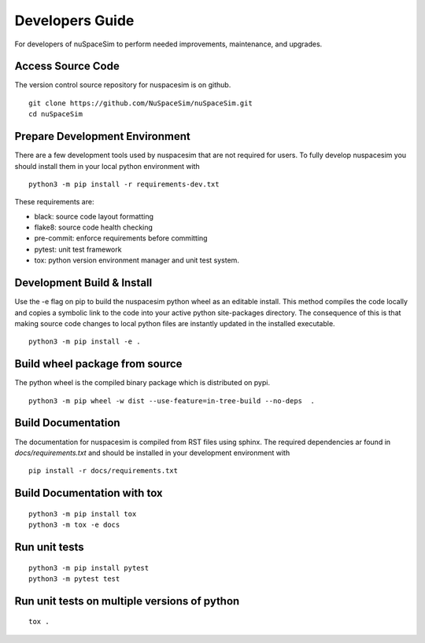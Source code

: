 .. _dev:

================
Developers Guide
================

For developers of nuSpaceSim to perform needed improvements, maintenance, and upgrades.

Access Source Code
------------------

The version control source repository for nuspacesim is on github.

::

  git clone https://github.com/NuSpaceSim/nuSpaceSim.git
  cd nuSpaceSim


Prepare Development Environment
-------------------------------

There are a few development tools used by nuspacesim that are not required for users.
To fully develop nuspacesim you should install them in your local python environment with

::

  python3 -m pip install -r requirements-dev.txt

These requirements are:

- black: source code layout formatting
- flake8: source code health checking
- pre-commit: enforce requirements before committing
- pytest: unit test framework
- tox: python version environment manager and unit test system.


Development Build & Install
---------------------------

Use the -e flag on pip to build the nuspacesim python wheel as an editable install. This
method compiles the code locally and copies a symbolic link to the code into your active
python site-packages directory. The consequence of this is that making source code changes
to local python files are instantly updated in the installed executable.

::

  python3 -m pip install -e .



Build wheel package from source
-------------------------------

The python wheel is the compiled binary package which is distributed on pypi.

::

  python3 -m pip wheel -w dist --use-feature=in-tree-build --no-deps  .


Build Documentation
-------------------

The documentation for nuspacesim is compiled from RST files using sphinx. The
required dependencies ar found in `docs/requirements.txt` and should be installed in
your development environment with

::

  pip install -r docs/requirements.txt


Build Documentation with tox
----------------------------

::

  python3 -m pip install tox
  python3 -m tox -e docs


Run unit tests
--------------
::

  python3 -m pip install pytest
  python3 -m pytest test


Run unit tests on multiple versions of python
---------------------------------------------
::

  tox .
